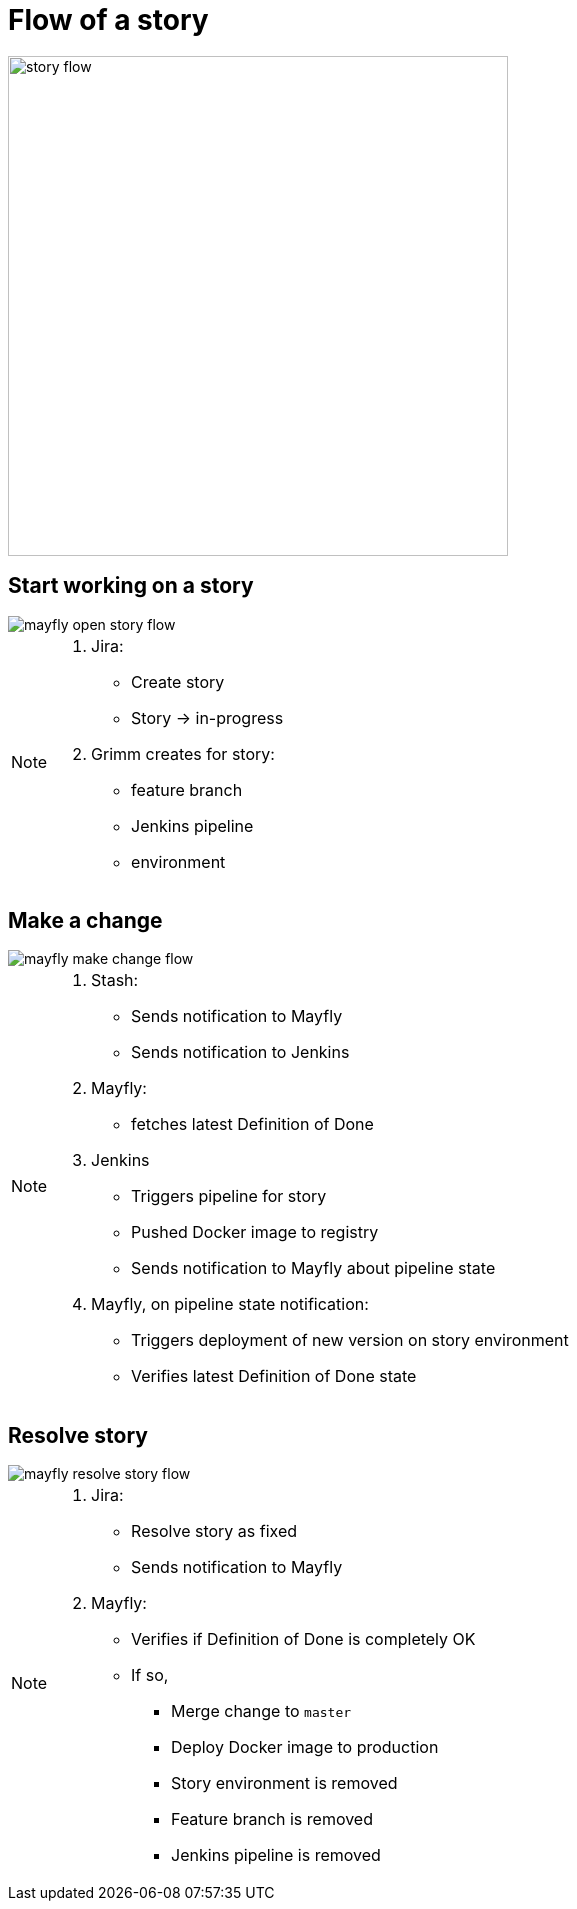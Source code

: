 = Flow of a story

image::story-flow.png[height=500]

== Start working on a story

image::mayfly-open-story-flow.png[]

[NOTE.speaker]
--
. Jira:
** Create story
** Story -> in-progress
. Grimm creates for story:
** feature branch
** Jenkins pipeline
** environment
--

== Make a change

image::mayfly-make-change-flow.png[]

[NOTE.speaker]
--
. Stash:
** Sends notification to Mayfly
** Sends notification to Jenkins
. Mayfly:
** fetches latest Definition of Done
. Jenkins
** Triggers pipeline for story
** Pushed Docker image to registry
** Sends notification to Mayfly about pipeline state
. Mayfly, on pipeline state notification:
** Triggers deployment of new version on story environment
** Verifies latest Definition of Done state
--

== Resolve story

image::mayfly-resolve-story-flow.png[]

[NOTE.speaker]
--
. Jira:
** Resolve story as fixed
** Sends notification to Mayfly
. Mayfly:
** Verifies if Definition of Done is completely OK
** If so,
*** Merge change to `master`
*** Deploy Docker image to production
*** Story environment is removed
*** Feature branch is removed
*** Jenkins pipeline is removed
--
